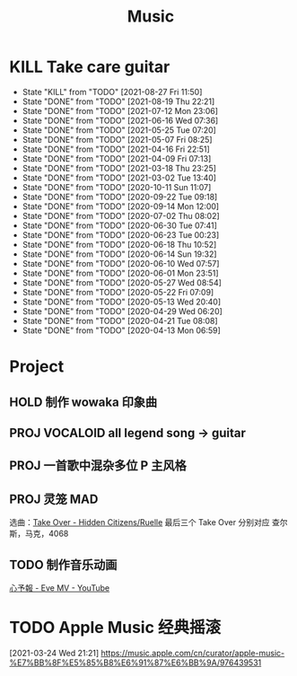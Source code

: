 #+TITLE: Music
* KILL Take care guitar
SCHEDULED: <2021-09-03 Fri .+0w/2w>
:PROPERTIES:
:STYLE:    habit
:LAST_REPEAT: [2021-08-27 Fri 11:50]
:END:
- State "KILL"       from "TODO"       [2021-08-27 Fri 11:50]
- State "DONE"       from "TODO"       [2021-08-19 Thu 22:21]
- State "DONE"       from "TODO"       [2021-07-12 Mon 23:06]
- State "DONE"       from "TODO"       [2021-06-16 Wed 07:36]
- State "DONE"       from "TODO"       [2021-05-25 Tue 07:20]
- State "DONE"       from "TODO"       [2021-05-07 Fri 08:25]
- State "DONE"       from "TODO"       [2021-04-16 Fri 22:51]
- State "DONE"       from "TODO"       [2021-04-09 Fri 07:13]
- State "DONE"       from "TODO"       [2021-03-18 Thu 23:25]
- State "DONE"       from "TODO"       [2021-03-02 Tue 13:40]
- State "DONE"       from "TODO"       [2020-10-11 Sun 11:07]
- State "DONE"       from "TODO"       [2020-09-22 Tue 09:18]
- State "DONE"       from "TODO"       [2020-09-14 Mon 12:00]
- State "DONE"       from "TODO"       [2020-07-02 Thu 08:02]
- State "DONE"       from "TODO"       [2020-06-30 Tue 07:41]
- State "DONE"       from "TODO"       [2020-06-23 Tue 00:23]
- State "DONE"       from "TODO"       [2020-06-18 Thu 10:52]
- State "DONE"       from "TODO"       [2020-06-14 Sun 19:32]
- State "DONE"       from "TODO"       [2020-06-10 Wed 07:57]
- State "DONE"       from "TODO"       [2020-06-01 Mon 23:51]
- State "DONE"       from "TODO"       [2020-05-27 Wed 08:54]
- State "DONE"       from "TODO"       [2020-05-22 Fri 07:09]
- State "DONE"       from "TODO"       [2020-05-13 Wed 20:40]
- State "DONE"       from "TODO"       [2020-04-29 Wed 06:20]
- State "DONE"       from "TODO"       [2020-04-21 Tue 08:08]
- State "DONE"       from "TODO"       [2020-04-13 Mon 06:59]
* Project
** HOLD 制作 wowaka 印象曲
DEADLINE: <2026-04-01 Wed>
** PROJ VOCALOID all legend song -> guitar
** PROJ 一首歌中混杂多位 P 主风格
** PROJ 灵笼 MAD
选曲：[[https://music.163.com/song?id=1334830040&userid=50598042][Take Over - Hidden Citizens/Ruelle]]
最后三个 Take Over 分别对应 查尔斯，马克，4068
** TODO 制作音乐动画
[[https://www.youtube.com/watch?v=dJf4wCdLU18][心予報 - Eve MV - YouTube]]
* TODO Apple Music 经典摇滚
[2021-03-24 Wed 21:21]
https://music.apple.com/cn/curator/apple-music-%E7%BB%8F%E5%85%B8%E6%91%87%E6%BB%9A/976439531
